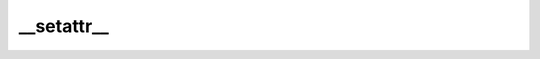 __setattr__
===========
.. py:method:: __setattr__(name: str, value: Union[torch.Tensor, Module]) -> None

   Implement setattr(self, name, value).

